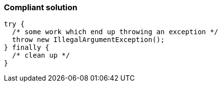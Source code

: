 === Compliant solution

[source,text]
----
try {
  /* some work which end up throwing an exception */
  throw new IllegalArgumentException();
} finally {
  /* clean up */
}
----
